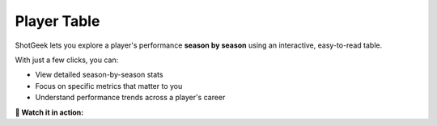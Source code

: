 Player Table
==============

ShotGeek lets you explore a player's performance **season by season** using an interactive, easy-to-read table.

.. image:: _static/how-to-table.png
   :alt: ShotGeek player table
   :class: responsive-img
   :align: center

With just a few clicks, you can:

- View detailed season-by-season stats  
- Focus on specific metrics that matter to you  
- Understand performance trends across a player's career  

.. raw:: html

   <div class="note" style="margin: 1em 0; background-color: #fffdd0; padding: 1em; border-left: 4px solid #f1543a; border-radius: 8px;">
     <strong>Tip:</strong>You can scroll left and right on the table to see all the stats.
   </div>

**🎥 Watch it in action:**

.. raw:: html

    <video width="100%" controls style="border-radius: 12px; box-shadow: 0 4px 12px rgba(0,0,0,0.1); margin-top: 1em;">
        <source src="_static/videos/player-table.mov" type="video/mp4">
        Your browser does not support the video tag.
    </video>
